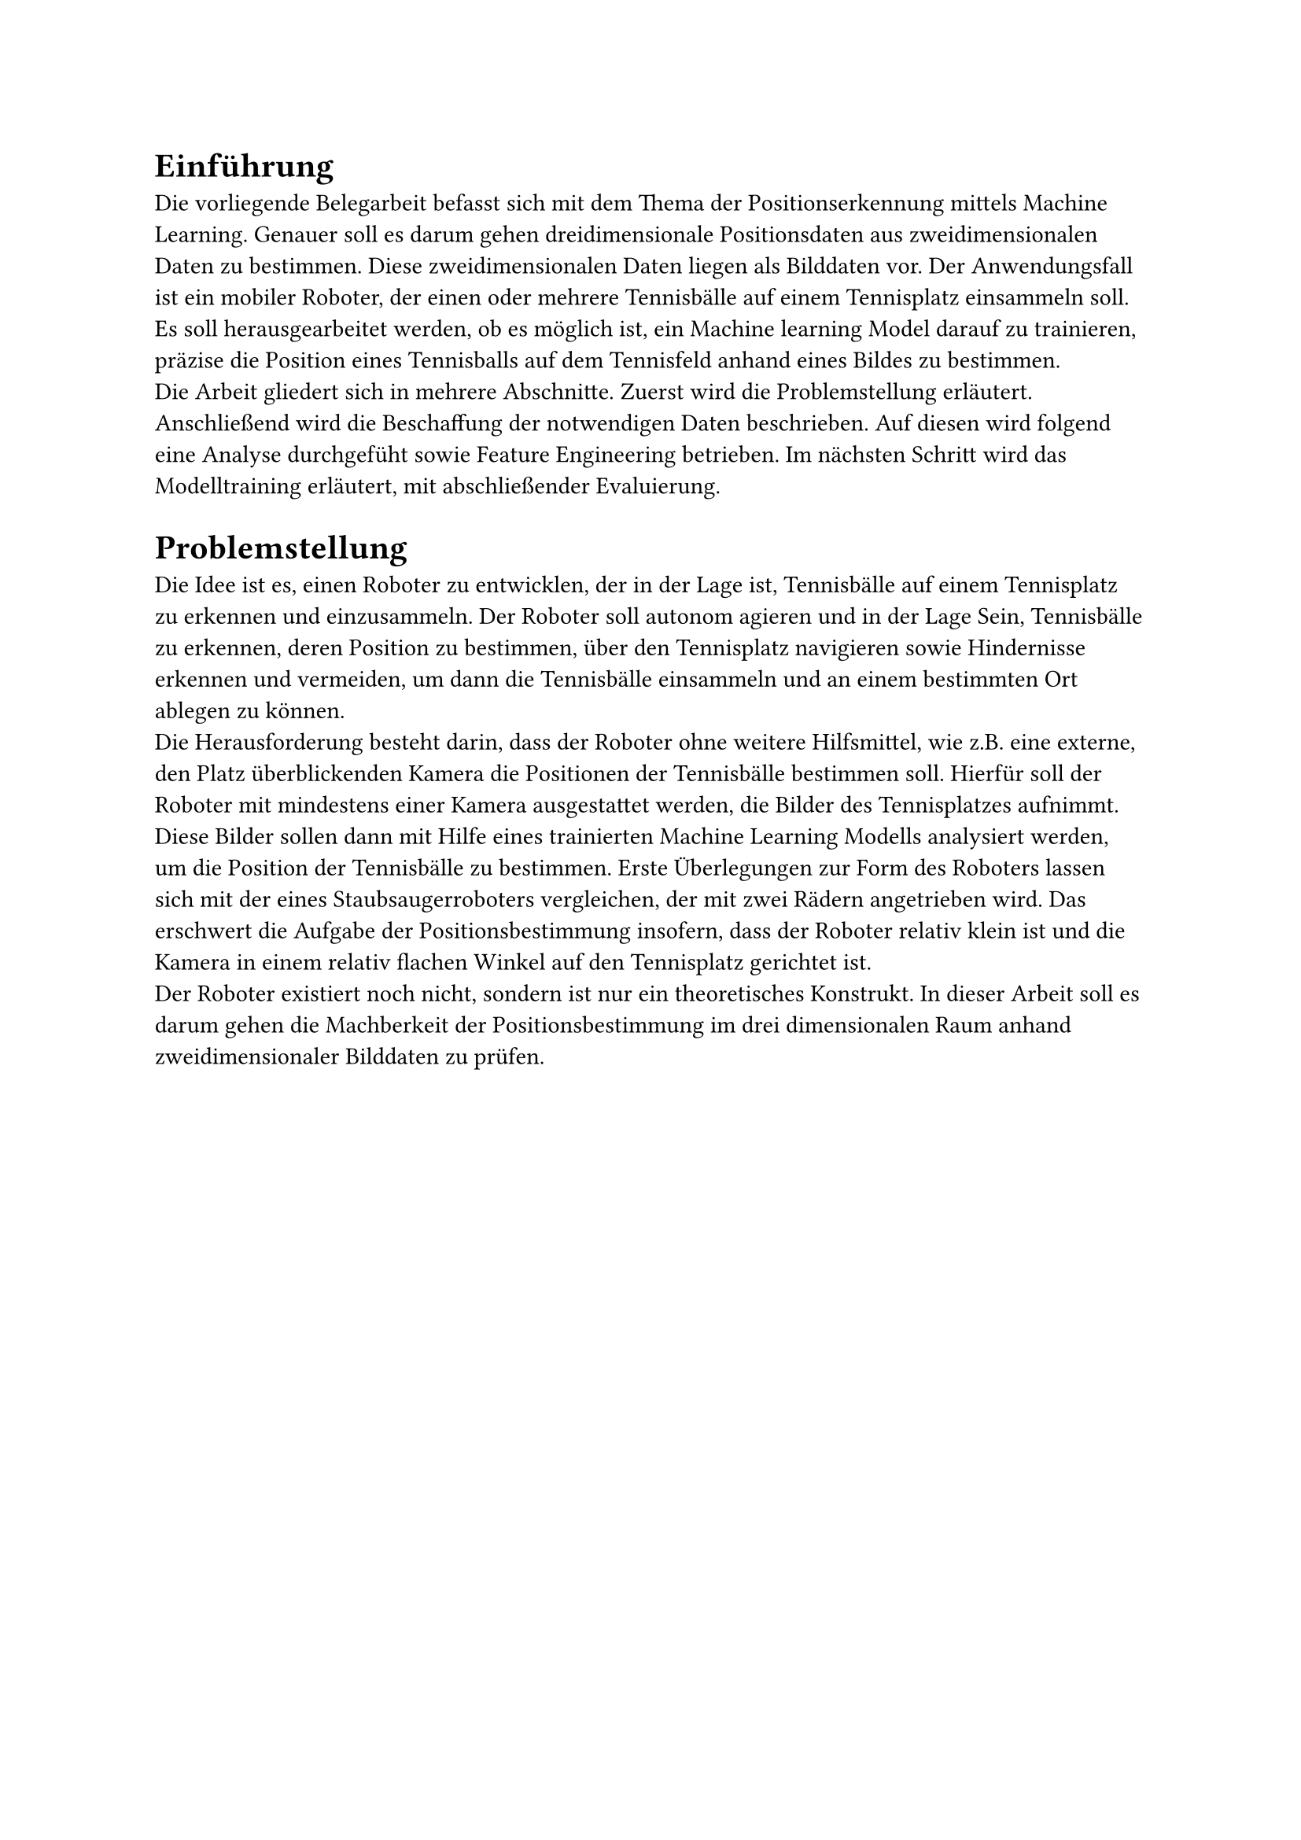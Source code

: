 = Einführung

Die vorliegende Belegarbeit befasst sich mit dem Thema der Positionserkennung mittels Machine Learning. Genauer soll es darum gehen dreidimensionale Positionsdaten aus zweidimensionalen Daten zu bestimmen. Diese zweidimensionalen Daten liegen als Bilddaten vor. Der Anwendungsfall ist ein mobiler Roboter, der einen oder mehrere Tennisbälle auf einem Tennisplatz einsammeln soll. Es soll herausgearbeitet werden, ob es möglich ist, ein Machine learning Model darauf zu trainieren, präzise die Position eines Tennisballs auf dem Tennisfeld anhand eines Bildes zu bestimmen.\
Die Arbeit gliedert sich in mehrere Abschnitte. Zuerst wird die Problemstellung erläutert. Anschließend wird die Beschaffung der notwendigen Daten beschrieben. Auf diesen wird folgend eine Analyse durchgefüht sowie Feature Engineering betrieben. Im nächsten Schritt wird das Modelltraining erläutert, mit abschließender Evaluierung.

= Problemstellung
Die Idee ist es, einen Roboter zu entwicklen, der in der Lage ist, Tennisbälle auf einem Tennisplatz zu erkennen und einzusammeln. Der Roboter soll autonom agieren und in der Lage Sein, Tennisbälle zu erkennen, deren Position zu bestimmen, über den Tennisplatz navigieren sowie Hindernisse erkennen und vermeiden, um dann die Tennisbälle einsammeln und an einem bestimmten Ort ablegen zu können.\
Die Herausforderung besteht darin, dass der Roboter ohne weitere Hilfsmittel, wie z.B. eine externe, den Platz überblickenden Kamera die Positionen der Tennisbälle bestimmen soll.
Hierfür soll der Roboter mit mindestens einer Kamera ausgestattet werden, die Bilder des Tennisplatzes aufnimmt. Diese Bilder sollen dann mit Hilfe eines trainierten Machine Learning Modells analysiert werden, um die Position der Tennisbälle zu bestimmen.
Erste Überlegungen zur Form des Roboters lassen sich mit der eines Staubsaugerroboters vergleichen, der mit zwei Rädern angetrieben wird.
Das erschwert die Aufgabe der Positionsbestimmung insofern, dass der Roboter relativ klein ist und die Kamera in einem relativ flachen Winkel auf den Tennisplatz gerichtet ist.\
Der Roboter existiert noch nicht, sondern ist nur ein theoretisches Konstrukt. In dieser Arbeit soll es darum gehen die Machberkeit der Positionsbestimmung im drei dimensionalen Raum anhand zweidimensionaler Bilddaten zu prüfen.
